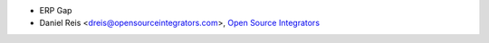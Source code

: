 * ERP Gap
* Daniel Reis <dreis@opensourceintegrators.com>, `Open Source Integrators <https://www.opensourceintegrators.eu>`_

